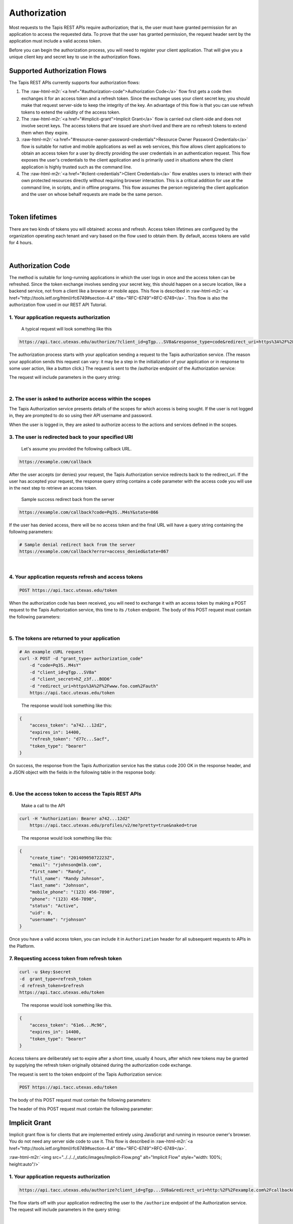 .. role:: raw-html-m2r(raw)
   :format: html


Authorization
-------------

Most requests to the Tapis REST APIs require authorization; that is, the user must have granted permission for an application to access the requested data. To prove that the user has granted permission, the request header sent by the application must include a valid access token.

Before you can begin the authorization process, you will need to register your client application. That will give you a unique client key and secret key to use in the authorization flows.

Supported Authorization Flows
^^^^^^^^^^^^^^^^^^^^^^^^^^^^^

The Tapis REST APIs currently supports four authorization flows:


#. The :raw-html-m2r:`<a href="#authorization-code">Authorization Code</a>` flow first gets a code then exchanges it for an access token and a refresh token. Since the exchange uses your client secret key, you should make that request server-side to keep the integrity of the key. An advantage of this flow is that you can use refresh tokens to extend the validity of the access token.
#. The :raw-html-m2r:`<a href="#implicit-grant">Implicit Grant</a>` flow is carried out client-side and does not involve secret keys. The access tokens that are issued are short-lived and there are no refresh tokens to extend them when they expire.
#. :raw-html-m2r:`<a href="#resource-owner-password-credentials">Resource Owner Password Credentials</a>` flow is suitable for native and mobile applications as well as web services, this flow allows client applications to obtain an access token for a user by directly providing the user credentials in an authentication request. This flow exposes the user's credentials to the client application and is primarily used in situations where the client application is highly trusted such as the command line.
#. The :raw-html-m2r:`<a href="#client-credentials">Client Credentials</a>` flow enables users to interact with their own protected resources directly without requiring browser interaction. This is a critical addition for use at the command line, in scripts, and in offline programs. This flow assumes the person registering the client application and the user on whose behalf requests are made be the same person.


.. raw:: html

   <table style="width:100%" border="1px" cellpadding="5">
   <tr>
   <th>Flow</th>
   <th>Can fetch a user’s data by requesting access?</th>
               <th>Uses secret key? (key exchange must happen server-side!)</th>
               <th>Access token can be refreshed?</th>
           </tr>
           <tr>
               <td>Authorization Code</td>
               <td>Yes</td>
               <td>Yes</td>
               <td>Yes</td>
           </tr>
           <tr>
               <td>Implicit Grant</td>
               <td>Yes</td>
               <td>No</td>
               <td>No</td>
           </tr>
           <tr>
               <td>Resource Owner Password Credentials</td>
               <td>Yes</td>
               <td>Yes</td>
               <td>Yes</td>
           </tr>
           <tr>
               <td>Client Credentials</td>
               <td>No</td>
               <td>Yes</td>
               <td>No</td>
           </tr>
           <tr>
               <td>Unauthorized</td>
               <td>No</td>
               <td>No</td>
               <td>No</td>
           </tr>
   </table>
|

Token lifetimes
^^^^^^^^^^^^^^^

There are two kinds of tokens you will obtained: access and refresh. Access token lifetimes are configured by the organization operating each tenant and vary based on the flow used to obtain them. By default, access tokens are valid for 4 hours.


.. raw:: html

   <table style="width:100%" border="1px" cellpadding="5">
       <tr>
         <th>Authorization Flow</th>
         <th>Access Token Lifetime</th>
         <th>Refresh Token Lifetime</th>
       </tr>
       <tr>
         <td>Authorization</td>
         <td>4 hours</td>
         <td>infinite</td>
       </tr>
       <tr>
         <td>Implicit</td>
         <td>1 hour</td>
         <td>n/a</td>
       </tr>
       <tr>
         <td>User Credential Password</td>
         <td>4 hours</td>
         <td>infinite</td>
       </tr>
       <tr>
         <td>Client Credentials</td>
         <td>4 hours</td>
         <td>n/a</td>
       </tr>
   </table>
|

Authorization Code
^^^^^^^^^^^^^^^^^^

The method is suitable for long-running applications in which the user logs in once and the access token can be refreshed. Since the token exchange involves sending your secret key, this should happen on a secure location, like a backend service, not from a client like a browser or mobile apps. This flow is described in :raw-html-m2r:`<a href="http://tools.ietf.org/html/rfc6749#section-4.4" title="RFC-6749">RFC-6749</a>`. This flow is also the authorization flow used in our REST API Tutorial.


.. raw:: html

   <p>
       <img src="../../../_static/images/Authorization-Code-Flow.png" alt="Authorization Code Flow Diagram" style="height: auto;"/>
   </p>


1. Your application requests authorization
~~~~~~~~~~~~~~~~~~~~~~~~~~~~~~~~~~~~~~~~~~

..

   A typical request will look something like this


.. code-block:: http

   https://api.tacc.utexas.edu/authorize/?client_id=gTgp...SV8a&response_type=code&redirect_uri=https%3A%2F%2Fexample.com%2Fcallback&scope=PRODUCTION&state=866

The authorization process starts with your application sending a request to the Tapis authorization service. (The reason your application sends this request can vary: it may be a step in the initialization of your application or in response to some user action, like a button click.) The request is sent to the /authorize endpoint of the Authorization service:

The request will include parameters in the query string:


.. raw:: html

   <table style="width:100%" border="1px" cellpadding="5">
           <tr>
               <th>Request body parameter</th>
               <th>Value</th>
           </tr>
           <tr>
               <td>response_type</td>
               <td><i>Required</i>. As defined in the OAuth 2.0 specification, this field must contain the value  "code".</td>
           </tr>
           <tr>
               <td>client_id</td>
               <td><i>Required</i>. The application's client ID, obtained when the client application was registered with Tapis (see <a href="https://tacc-cloud.readthedocs.io/projects/agave/en/latest/agave/guides/clients/introduction.html#creating-a-new-client-application">Client Registration</a>).</td>
           </tr>
           <tr>
               <td>redirect_uri</td>
               <td><i>Required</i>. The URI to redirect to after the user grants/denies permission. This URI needs to have been entered in the Redirect URI whitelist that you specified when you registered your application. The value of <code>redirect_uri</code> here must exactly match one of the values you entered when you registered your application, including upper/lowercase, terminating slashes, etc.</td>
           </tr>
           <tr>
               <td>scope</td>
               <td><i>Optional</i>. A space-separated list of scopes. Currently only PRODUCTION is supported.</td>
           </tr>
           <tr>
               <td>state</td>
               <td><i>Optional,</i> but strongly recommended. The state can be useful for correlating requests and responses. Because your redirect_uri can be guessed, using a state value can increase your assurance that an incoming connection is the result of an authentication request. If you generate a random string or encode the hash of some client state (e.g., a cookie) in this state variable, you can validate the response to additionally ensure that the request and response originated in the same browser. This provides protection against attacks such as cross-site request forgery. See <a href="http://tools.ietf.org/html/rfc6749#section-4.4" title="RFC-6749">RFC-6749</a>. </td>
           </tr>
   </table>
|

2. The user is asked to authorize access within the scopes
~~~~~~~~~~~~~~~~~~~~~~~~~~~~~~~~~~~~~~~~~~~~~~~~~~~~~~~~~~

The Tapis Authorization service presents details of the scopes for which access is being sought. If the user is not logged in, they are prompted to do so using their API username and password.

When the user is logged in, they are asked to authorize access to the actions and services defined in the scopes.

3. The user is redirected back to your specified URI
~~~~~~~~~~~~~~~~~~~~~~~~~~~~~~~~~~~~~~~~~~~~~~~~~~~~

..

   Let's assume you provided the following callback URL.


.. code-block:: http

   https://example.com/callback

After the user accepts (or denies) your request, the Tapis Authorization service redirects back to the redirect_uri. If the user has accepted your request, the response query string contains a ``code`` parameter with the access code you will use in the next step to retrieve an access token.

..

   Sample success redirect back from the server


.. code-block:: http

   https://example.com/callback?code=Pq3S..M4sY&state=866


.. raw:: html

   <table style="width:100%" border="1px" cellpadding="5">
           <tr>
               <th>Query parameter </th>
               <th>Value </th>
           </tr>
           <tr>
               <td>access_token </td>
               <td>An access token that can be provided in subsequent calls, for example to Tapis Profiles API. </td>
           </tr>
           <tr>
               <td>token_type </td>
               <td>Value: "bearer" </td>
           </tr>
           <tr>
               <td>expires_in </td>
               <td>The time period (in seconds) for which the access token is valid. </td>
           </tr>
           <tr>
               <td>state </td>
               <td>The value of the <code>state</code> parameter supplied in the request. </td>
           </tr>
   </table>


If the user has denied access, there will be no access token and the final URL will have a query string containing the following parameters:

.. code-block:: nothing

   # Sample denial redirect back from the server
   https://example.com/callback?error=access_denied&state=867


.. raw:: html

   <table style="width:100%" border="1px" cellpadding="5">
           <tr>
               <th>Query parameter 
   </th>
               <th>Value 
   </th>
           </tr>
           <tr>
               <td>error 
   </td>
               <td>The reason authorization failed, for example: “access_denied” </td>
           </tr>
           <tr>
               <td>state 
   </td>
               <td>The value of the state parameter supplied in the request. </td>
           </tr>
   </table>
|

4. Your application requests refresh and access tokens
~~~~~~~~~~~~~~~~~~~~~~~~~~~~~~~~~~~~~~~~~~~~~~~~~~~~~~

.. code-block:: bash

   POST https://api.tacc.utexas.edu/token

When the authorization code has been received, you will need to exchange it with an access token by making a POST request to the Tapis Authorization service, this time to its ``/token`` endpoint. The body of this POST request must contain the following parameters:


.. raw:: html

   <table style="width:100%" border="1px" cellpadding="5">
   <tr>
               <th>Request body parameter</th>
               <th>Value</th>
           </tr>
           <tr>
               <td>grant_type</td>
               <td><i>Required</i>. As defined in the OAuth 2.0 specification, this field must contain the value  "authorization_code".</td>
   </tr></table>
|

5. The tokens are returned to your application
~~~~~~~~~~~~~~~~~~~~~~~~~~~~~~~~~~~~~~~~~~~~~~

.. code-block:: json

   # An example cURL request
   curl -X POST -d "grant_type= authorization_code"
       -d "code=Pq3S..M4sY"
       -d "client_id=gTgp...SV8a"
       -d "client_secret=hZ_z3f...BOD6"
       -d "redirect_uri=https%3A%2F%2Fwww.foo.com%2Fauth"
       https://api.tacc.utexas.edu/token

..

   The response would look something like this:


.. code-block:: json

   {
       "access_token": "a742...12d2",
       "expires_in": 14400,
       "refresh_token": "d77c...Sacf",
       "token_type": "bearer"
   }

On success, the response from the Tapis Authorization service has the status code 200 OK in the response header, and a JSON object with the fields in the following table in the response body:


.. raw:: html

   <table style="width:100%" border="1px" cellpadding="5">
           <tr>
               <th>Key 
   </th>
               <th>Value type</th>
               <th>Value description
   </th>
           </tr>
           <tr>
               <td>access_token 
   </td>
               <td>string</td>
               <td>An access token that can be provided in subsequent calls, for example to Tapis REST APIs. 
   </td>
           </tr>
           <tr>
               <td>token_type 
   </td>
               <td>string</td>
               <td>How the access token may be used: always "Bearer". 
   </td>
           </tr>
           <tr>
               <td>expires_in 
   </td>
               <td>int</td>
               <td>The time period (in seconds) for which the access token is valid. (Maximum 14400 seconds, or 4 hours.)
   </td>
           </tr>
           <tr>
               <td>refresh_token</td>
               <td>string</td>
               <td>A token that can be sent to the Spotify Accounts service in place of an authorization code. (When the access code expires, send a POST request to the Accounts service <code>/token</code> endpoint, but use this code in place of an authorization code. A new access token will be returned. A new refresh token might be returned too.) </td>
           </tr>
   </table>
|

6. Use the access token to access the Tapis REST APIs
~~~~~~~~~~~~~~~~~~~~~~~~~~~~~~~~~~~~~~~~~~~~~~~~~~~~~

..

   Make a call to the API


.. code-block:: bash

   curl -H "Authorization: Bearer a742...12d2"
       https://api.tacc.utexas.edu/profiles/v2/me?pretty=true&naked=true

..

   The response would look something like this:


.. code-block:: json

   {
       "create_time": "20140905072223Z",
       "email": "rjohnson@mlb.com",
       "first_name": "Randy",
       "full_name": "Randy Johnson",
       "last_name": "Johnson",
       "mobile_phone": "(123) 456-7890",
       "phone": "(123) 456-7890",
       "status": "Active",
       "uid": 0,
       "username": "rjohnson"
   }

Once you have a valid access token, you can include it in ``Authorization`` header for all subsequent requests to APIs in the Platform.

7. Requesting access token from refresh token
~~~~~~~~~~~~~~~~~~~~~~~~~~~~~~~~~~~~~~~~~~~~~

.. code-block:: bash

    curl -u $key:$secret 
    -d  grant_type=refresh_token
    -d refresh_token=$refresh 
    https://api.tacc.utexas.edu/token

..

   The response would look something like this.


.. code-block:: json

   {
       "access_token": "61e6...Mc96",
       "expires_in": 14400,
       "token_type": "bearer"
   }

Access tokens are deliberately set to expire after a short time, usually 4 hours, after which new tokens may be granted by supplying the refresh token originally obtained during the authorization code exchange.

The request is sent to the token endpoint of the Tapis Authorization service:

.. code-block::

   POST https://api.tacc.utexas.edu/token

The body of this POST request must contain the following parameters:


.. raw:: html

   <table style="width:100%" border="1px" cellpadding="5">

           <tr>
               <th>Request body parameter</th>
               <th>Value</th>
           </tr>

           <tr>
               <td>grant_type</td>
               <td><i>Required.</i> Set it to "refresh_token". 
   refresh_token </td>
           </tr>
           <tr>
               <td>refresh_token</td>
               <td><i>Required.</i> The refresh token returned from the authorization code exchange.</td>
           </tr>

   </table>


The header of this POST request must contain the following parameter:

Implicit Grant
^^^^^^^^^^^^^^

Implicit grant flow is for clients that are implemented entirely using JavaScript and running in resource owner's browser. You do not need any server side code to use it. This flow is described in :raw-html-m2r:`<a href="http://tools.ietf.org/html/rfc6749#section-4.4" title="RFC-6749">RFC-6749</a>`.

:raw-html-m2r:`<img src="../../../_static/images/Implicit-Flow.png" alt="Implicit Flow" style="width: 100%; height:auto"/>`

1. Your application requests authorization
~~~~~~~~~~~~~~~~~~~~~~~~~~~~~~~~~~~~~~~~~~

.. code-block:: json

   https://api.tacc.utexas.edu/authorize?client_id=gTgp...SV8a&redirect_uri=http:%2F%2Fexample.com%2Fcallback&scope=PRODUCTION&response_type=token&state=867

The flow starts off with your application redirecting the user to the ``/authorize`` endpoint of the Authorization service. The request will include parameters in the query string:


.. raw:: html

   <table style="width:100%" border="1px" cellpadding="5">
           <tr>
               <th>Request body parameter</th>
               <th>Value</th>
           </tr>
           <tr>
               <td>response_type</td>
               <td><i>Required</i>. As defined in the OAuth 2.0 specification, this field must contain the value  "token".</td>
           </tr>
           <tr>
               <td>client_id</td>
               <td><i>Required</i>. The application's client ID, obtained when the client application was registered with Tapis (see <a href="https://tacc-cloud.readthedocs.io/projects/agave/en/latest/agave/guides/clients/introduction.html#creating-a-new-client-application/">Client Registration</a>).</td>
           </tr>
           <tr>
               <td>redirect_uri</td>
               <td><i>Required</i>. This parameter is used for validation only (there is no actual redirection). The value of this parameter must <i>exactly</i> match the value of <code>redirect_uri</code> supplied when requesting the authorization code.</td>
           </tr>
           <tr>
               <td>scope</td>
               <td><i>Required</i>. A space-separated list of scopes. Currently only PRODUCTION is supported.</td>
           </tr>
           <tr>
               <td>state</td>
               <td><i>Optional,</i> but strongly recommended. The state can be useful for correlating requests and responses. Because your redirect_uri can be guessed, using a state value can increase your assurance that an incoming connection is the result of an authentication request. If you generate a random string or encode the hash of some client state (e.g., a cookie) in this state variable, you can validate the response to additionally ensure that the request and response originated in the same browser. This provides protection against attacks such as cross-site request forgery. See <a href="http://tools.ietf.org/html/rfc6749#section-4.4" title="RFC-6749">RFC-6749</a>. </td>
           </tr>
           <tr>
               <td>show_dialog</td>
               <td><i>Optional</i>. Whether or not to force the user to approve the app again if they’ve already done so. If <code>false</code> (default), a user who has already approved the application may be automatically redirected to the URI specified by <code>redirect_uri</code>. If <code>true</code>, the user will not be automatically redirected and will have to approve the app again.</td>
           </tr>
   </table>
|

2. The user is asked to authorize access within the scopes
~~~~~~~~~~~~~~~~~~~~~~~~~~~~~~~~~~~~~~~~~~~~~~~~~~~~~~~~~~

The Tapis Authorization service presents details of the scopes for which access is being sought. If the user is not logged in, they are prompted to do so using their API username and password.

When the user is logged in, they are asked to authorize access to the services defined in the scopes. By default all of the Core Science APIs fall under a single scope called, ``PRODUCTION``.

3. The user is redirected back to your specified URI
~~~~~~~~~~~~~~~~~~~~~~~~~~~~~~~~~~~~~~~~~~~~~~~~~~~~

..

   Let's assume we specified the following callback address.


.. code-block:: http

   https://example.com/callback

..

   A valid success response would be


.. code-block:: http

   https://example.com/callback#access_token=Vr17...amUa&token_type=bearer&expires_in=3600&state=867

After the user grants (or denies) access, the Tapis Authorization service redirects the user to the ``redirect_uri``. If the user has granted access, the final URL will contain the following data parameters in the query string.


.. raw:: html

   <aside class="alert">Notice the token information is appended the the callback url as a URL <em>fragment</em>, not query parameters. This is important if you are manually parsing the callback response because the <span class="code">access_token</span> will not be available as a query parameter. You will need to either parse the fragment from the URL yourself, or use an URL library in your development language to handle it for you.</aside>



.. raw:: html

   <table style="width:100%" border="1px" cellpadding="5">
     <tr>
               <th>Query parameter </th>
               <th>Value </th>
           </tr>
           <tr>
               <td>access_token </td>
               <td>An access token that can be provided in subsequent calls, for example to <a href="https://api.tacc.utexas.edu/profiles/v2/me?pretty=true">Tapis Profiles API</a>. </td>
           </tr>
           <tr>
               <td>token_type </td>
               <td>Value: "bearer" </td>
           </tr>
           <tr>
               <td>expires_in </td>
               <td>The time period (in seconds) for which the access token is valid. </td>
           </tr>
           <tr>
               <td>state </td>
               <td>The value of the <code>state</code> parameter supplied in the request. </td>
           </tr>
   </table>


If the user has denied access, there will be no access token and the final URL will have a query string containing the following parameters:

..

   A failed response would resemble something like


.. code-block:: bash

   https://example.com/callback?error=access_denied&state=867


.. raw:: html

   <table style="width:100%" border="1px" cellpadding="5">
           <tr>
               <th>Query parameter 
   </th>
               <th>Value 
   </th>
           </tr>
           <tr>
               <td>error 
   </td>
               <td>The reason authorization failed, for example: “access_denied” </td>
           </tr>
           <tr>
               <td>state 
   </td>
               <td>The value of the state parameter supplied in the request. </td>
           </tr>
   </table>
|

4. Use the access token to access the Tapis REST APIs
~~~~~~~~~~~~~~~~~~~~~~~~~~~~~~~~~~~~~~~~~~~~~~~~~~~~~

.. code-block:: bash

   curl -H "Authorization: Bearer 61e6...Mc96" https://api.tacc.utexas.edu/profiles/v2/me?pretty=true

..

   The response would look something like this:


.. code-block:: json

   {
       "create_time": "20140905072223Z",
       "email": "nryan@mlb.com",
       "first_name": "Nolan",
       "full_name": "Nolan Ryan",
       "last_name": "Ryan",
       "mobile_phone": "(123) 456-7890",
       "phone": "(123) 456-7890",
       "status": "Active",
       "uid": 0,
       "username": "nryan"
   }

The access token allows you to make requests to any of the Tapis REST APIs on behalf of the authenticated user.

Resource Owner Password Credentials
^^^^^^^^^^^^^^^^^^^^^^^^^^^^^^^^^^^

The method is suitable for scenarios where there is a high degree of trust between the end-user and the client application. This could be a Desktop application, shell script, or server-to-server communication where user authorization is needed. This flow is described in :raw-html-m2r:`<a href="http://tools.ietf.org/html/rfc6749#section-4.4" title="RFC-6749">RFC-6749</a>`.

:raw-html-m2r:`<img src="../../../_static/images/Resource-Owner-Password-Flow.png" style="width:100%; height:auto;">`

1. Your application requests authorization
~~~~~~~~~~~~~~~~~~~~~~~~~~~~~~~~~~~~~~~~~~

.. code-block:: bash

   curl -sku "Authorization: Basic Qt3c...Rm1y="
       -d grant_type=password
       -d username=rjohnson
       -d password=password
       -d scope=PRODUCTION
       https://api.tacc.utexas.edu/token

..

   The response would look something like this:


.. code-block:: json

   {
       "access_token": "3Dsr...pv21",
       "expires_in": 14400,
       "refresh_token": "dyVa...MqR0",
       "token_type": "bearer"
   }

The request is sent to the ``/token`` endpoint of the Tapis Authentication service. The request will include the following parameters in the request body:


.. raw:: html

   <table style="width:100%" border="1px" cellpadding="5">
     <tr>
       <th align="left">Request body parameter</th>
       <th align="left">Value</th>
     </tr><tr>
       <td>Grant_type</td>
       <td><i>Required.</i> Set it to "refresh_token"</td>
     <tr></tr>
       <td>username</td>
       <td><i>Required.</i> The username of an active API user</td>
     <tr></tr>
       <td>password</td>
       <td><i>Required.</i> The password of an active API user</td>
     <tr></tr>
       <td>scope</td>
       <td><i>Required.</i> A space-separated list of scopes. Currently only PRODUCTION is supported</td>
     </tr> 
   </table>
|

The header of this POST request must contain the following parameter:

.. list-table::
   :header-rows: 1

   * - Header parameter
     - Value
   * - Authorization
     - :raw-html-m2r:`<i>Required.</i>`\ Set it to "refresh_token"\ :raw-html-m2r:`<i>Required.</i>` Base 64 encoded string that contains the client ID and client secret key. The field must have the format: :raw-html-m2r:`<code>Authorization: Basic encoded client_id:client_secret></code>`. (\ :raw-html-m2r:`<i>This can also be achieved with curl using the `-u` option and specifying the raw colon separated client_id and client_secret.</i>`\ )



.. raw:: html

   <aside class="notice">It is not necessary for the username and password sent in the authorization request correspond to those of the client credentials owner, you can obtain an access token for any user provided you have their username and password. It is important to note that this flow should ***only*** be used in situations of high trust where no browser is available to handle the HTTP redirects required by the Authorization Code flow. Collecting and/or unnecessarily exposing user passwords is a violation of the Terms of Service and subject to immediate account revocation.</aside>


.. code-block:: bash

   https://example.com/callback?error=access_denied

If the user has not accepted your request or an error has occurred, the response query string contains an error parameter indicating the error that occurred during login. For example:

2. Use the access token to access the Tapis REST APIs
~~~~~~~~~~~~~~~~~~~~~~~~~~~~~~~~~~~~~~~~~~~~~~~~~~~~~

.. code-block:: bash

   curl -H "Authorization: Bearer 3Dsr...pv21"
       https://api.tacc.utexas.edu/profiles/v2/me?pretty=true

..

   The response would look something like this:


.. code-block:: json

   {
       "create_time": "20140905072223Z",
       "email": "rjohnson@mlb.com",
       "first_name": "Randy",
       "full_name": "Randy Johnson",
       "last_name": "Johnson",
       "mobile_phone": "(123) 456-7890",
       "phone": "(123) 456-7890",
       "status": "Active",
       "uid": 0,
       "username": "rjohnson"
   }

The access token allows you to make requests to any of the Tapis REST APIs on behalf of the authenticated user.

3. Requesting access token from refresh token
~~~~~~~~~~~~~~~~~~~~~~~~~~~~~~~~~~~~~~~~~~~~~

.. code-block:: bash

   curl -sku "Authorization: Basic Qt3c...Rm1y="
       -d grant_type=refresh_token
       -d refresh_token=dyVa...MqR0
       -d scope=PRODUCTION
       https://api.tacc.utexas.edu/token

..

   The response would look something like this:


.. code-block:: json

   {
       "access_token": "8erF...NGly",
       "expires_in": 14400,
       "token_type": "bearer"
   }

Access tokens are deliberately set to expire after a short time, usually 4 hours, after which new tokens may be granted by supplying the refresh token obtained during original request.

The request is sent to the token endpoint of the Tapis Authorization service. The body of this POST request must contain the following parameters:


.. raw:: html

   <table style="width:100%" border="1px" cellpadding="5">
           <tr>
               <th>Request body parameter</th>
               <th>Value</th>
           </tr>
           <tr>
               <td>grant_type</td>
               <td><i>Required.</i> Set it to "refresh_token". 
   refresh_token </td>
           </tr>
           <tr>
               <td>refresh_token</td>
               <td><i>Required.</i> The refresh token returned from the authorization code exchange.</td>
           </tr>
           <tr>
               <td>scope</td>
               <td>Required. A space-separated list of scopes. <i>Required.</i> Currently only PRODUCTION is supported.</td>
           </tr>
   </table>
|

Client Credentials
^^^^^^^^^^^^^^^^^^

The method is suitable for authenticating your requests to the Tapis REST API. This flow is described in :raw-html-m2r:`<a href="http://tools.ietf.org/html/rfc6749#section-4.4" title="RFC-6749">RFC-6749</a>`.

:raw-html-m2r:`<img src="../../../_static/images/Client-Credentials-Flow.png" style="width:100%; height:auto;">`

1. Your application requests authorization
~~~~~~~~~~~~~~~~~~~~~~~~~~~~~~~~~~~~~~~~~~

.. code-block:: bash

   curl -sku "Authorization: Basic Qt3c...Rm1y="
       -d grant_type=client_credentials
       -d scope=PRODUCTION
       https://api.tacc.utexas.edu/token

..

   The response would look something like this:


.. code-block:: json

   {
       "access_token": "61e6...Mc96",
       "expires_in": 14400,
       "token_type": "bearer"
   }

The request is sent to the ``/token`` endpoint of the Tapis Authentication service. The request must include the following parameters in the request body:


.. raw:: html

   <table style="width:100%" border="1px" cellpadding="5">
           <tr>
               <th>Request body parameter</th>
               <th>Value</th>
           </tr>
           <tr>
               <td>grant_type</td>
               <td><i>Required.</i> Set it to "client_credentials".</td>
           </tr>
           <tr>
               <td>scope</td>
               <td><i>Optional.</i> A space-separated list of scopes. Currently on PRODUCTION is supported.</td>
           </tr>
   </table>
|

2. Use the access token to access the Tapis REST APIs
~~~~~~~~~~~~~~~~~~~~~~~~~~~~~~~~~~~~~~~~~~~~~~~~~~~~~

.. code-block:: bash

   curl -H "Authorization: Bearer 61e6...Mc96"
        https://api.tacc.utexas.edu/profiles/v2/me

..

   The response would look something like this:


.. code-block:: json

   {
       "email": "nryan@mlb.com",
       "firstName" : "Nolan", 
       "lastName" : "Ryan",
       "position" : "null",
       "institution" : "Houston Astros",
       "phone": "(123) 456-7890",
       "fax" : null,
       "researchArea" : null,
       "department" : null,
       "city" : "Houston",
       "state" : "TX",
       "country" : "USA",
       "gender" : "M",
       "_links" : {
         "self" : {
           "href" : "https://api.tacc.utexas.edu/profiles/v2/nryan"
         },
         "users" : {
           "href" : "https://api.tacc.utexas.edu/profiles/v2/nryan/users"
         }
       }
   }

The access token allows you to make requests to any of the Tapis REST APIs on behalf of the authenticated user.

